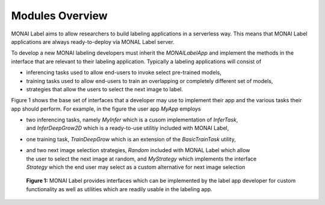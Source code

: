 ================
Modules Overview
================

MONAI Label aims to allow researchers to build labeling applications in a serverless way.
This means that MONAI Label applications are always ready-to-deploy via MONAL Label server.

To develop a new MONAI labeling developers must inherit the `MONAILabelApp` and implement
the methods in the interface that are relevant to their labeling application. Typically a
labeling applications will consist of

- inferencing tasks used to allow end-users to invoke select pre-trained models,
- training tasks used to allow end-users to train an overlapping or completely different set of models,
- strategies that allow the users to select the next image to label.

Figure 1 shows the base set of interfaces that a developer may use to implement their app
and the various tasks their app should perform. For example, in the figure the user app `MyApp`
employs

- | two inferencing tasks, namely `MyInfer` which is a cusom implementation of `InferTask`, 
  | and `InferDeepGrow2D` which is a ready-to-use utilitiy included with MONAI Label,
- | one training task, `TrainDeepGrow` which is an extension of the `BasicTrainTask` utility,
- | and two next image selection strategies, `Random` included with MONAL Label which allow 
  | the user to select the next image at random, and `MyStrategy` which implements the interface 
  | `Strategy` which the end user may select as a custom alternative for next image selection

.. figure:: ../images/modules.svg
  :scale: 100%
  :alt: MONAI Label Interfaces and Utilities

  **Figure 1:** MONAI Label provides interfaces which can be implemented by the label app developer
  for custom functionality as well as utilities which are readily usable in the labeling app.

